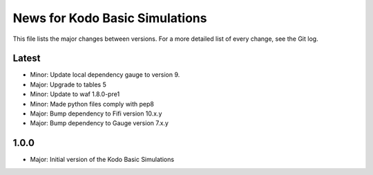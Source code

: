 News for Kodo Basic Simulations
===============================

This file lists the major changes between versions. For a more detailed list
of every change, see the Git log.

Latest
------
* Minor: Update local dependency gauge to version 9.
* Major: Upgrade to tables 5
* Minor: Update to waf 1.8.0-pre1
* Minor: Made python files comply with pep8
* Major: Bump dependency to Fifi version 10.x.y
* Major: Bump dependency to Gauge version 7.x.y

1.0.0
-----
* Major: Initial version of the Kodo Basic Simulations
